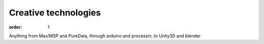 Creative technologies
#####################

:order: 1

Anything from Max/MSP and PureData, through arduino and processin, to Unity3D and blender
